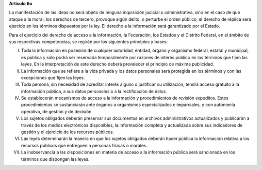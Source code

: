 **Artículo 6o**

La manifestación de las ideas no será objeto de ninguna inquisición
judicial o administrativa, sino en el caso de que ataque a la moral, los
derechos de tercero, provoque algún delito, o perturbe el orden público;
el derecho de réplica será ejercido en los términos dispuestos por la
ley. El derecho a la información será garantizado por el Estado.

Para el ejercicio del derecho de acceso a la información, la Federación,
los Estados y el Distrito Federal, en el ámbito de sus respectivas
competencias, se regirán por los siguientes principios y bases:

I. Toda la información en posesión de cualquier autoridad, entidad,
   órgano y organismo federal, estatal y municipal, es pública y sólo
   podrá ser reservada temporalmente por razones de interés público en
   los términos que fijen las leyes. En la interpretación de este
   derecho deberá prevalecer el principio de máxima publicidad.

II. La información que se refiere a la vida privada y los datos
    personales será protegida en los términos y con las excepciones que
    fijen las leyes.

III. Toda persona, sin necesidad de acreditar interés alguno o
     justificar su utilización, tendrá acceso gratuito a la información
     pública, a sus datos personales o a la rectificación de éstos.

IV. Se establecerán mecanismos de acceso a la información y
    procedimientos de revisión expeditos. Estos procedimientos se
    sustanciarán ante órganos u organismos especializados e imparciales,
    y con autonomía operativa, de gestión y de decisión.

V. Los sujetos obligados deberán preservar sus documentos en archivos
   administrativos actualizados y publicarán a través de los medios
   electrónicos disponibles, la información completa y actualizada sobre
   sus indicadores de gestión y el ejercicio de los recursos públicos.

VI. Las leyes determinarán la manera en que los sujetos obligados
    deberán hacer pública la información relativa a los recursos
    públicos que entreguen a personas físicas o morales.

VII. La inobservancia a las disposiciones en materia de acceso a la
     información pública será sancionada en los términos que dispongan
     las leyes.
